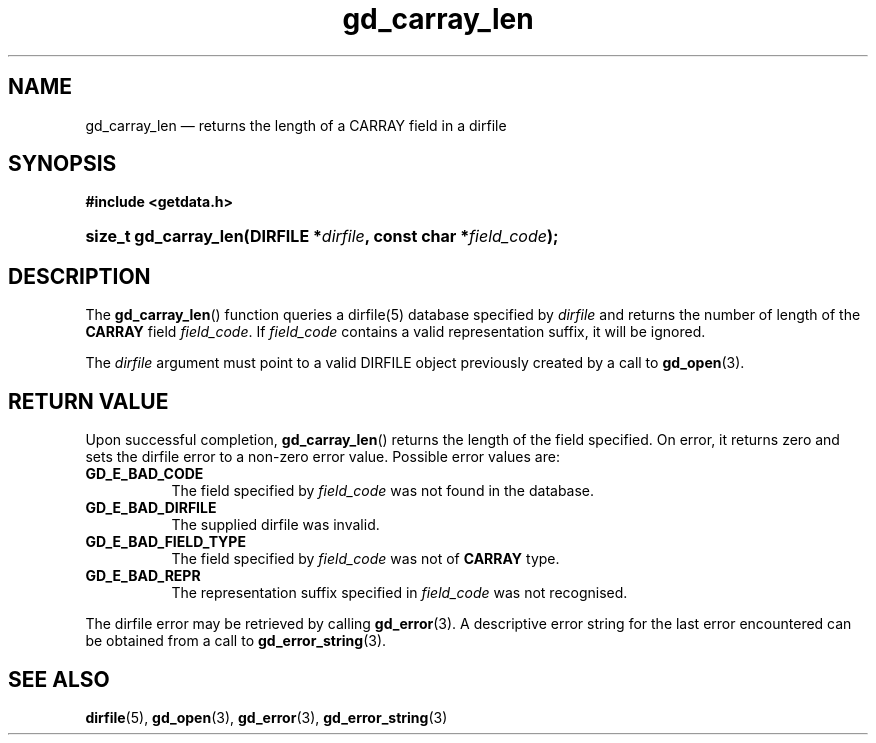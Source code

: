 .\" gd_carray_len.3.  The gd_carray_len man page.
.\"
.\" (C) 2010 D. V. Wiebe
.\"
.\""""""""""""""""""""""""""""""""""""""""""""""""""""""""""""""""""""""""
.\"
.\" This file is part of the GetData project.
.\"
.\" Permission is granted to copy, distribute and/or modify this document
.\" under the terms of the GNU Free Documentation License, Version 1.2 or
.\" any later version published by the Free Software Foundation; with no
.\" Invariant Sections, with no Front-Cover Texts, and with no Back-Cover
.\" Texts.  A copy of the license is included in the `COPYING.DOC' file
.\" as part of this distribution.
.\"
.TH gd_carray_len 3 "3 November 2010" "Version 0.7.0" "GETDATA"
.SH NAME
gd_carray_len \(em returns the length of a CARRAY field in a dirfile
.SH SYNOPSIS
.B #include <getdata.h>
.HP
.nh
.ad l
.BI "size_t gd_carray_len(DIRFILE *" dirfile ", const char *" field_code );
.hy
.ad n
.SH DESCRIPTION
The
.BR gd_carray_len ()
function queries a dirfile(5) database specified by
.I dirfile
and returns the number of length of the
.B CARRAY
field
.IR field_code .
If
.I field_code
contains a valid representation suffix, it will be ignored.  

The 
.I dirfile
argument must point to a valid DIRFILE object previously created by a call to
.BR gd_open (3).

.SH RETURN VALUE
Upon successful completion,
.BR gd_carray_len ()
returns the length of the field specified.  On error, it returns zero and sets
the dirfile error to a non-zero error value.  Possible error values are:
.TP 8
.B GD_E_BAD_CODE
The field specified by
.I field_code
was not found in the database.
.TP
.B GD_E_BAD_DIRFILE
The supplied dirfile was invalid.
.TP
.B GD_E_BAD_FIELD_TYPE
The field specified by
.I field_code
was not of
.B CARRAY
type.
.TP
.B GD_E_BAD_REPR
The representation suffix specified in
.I field_code
was not recognised.
.P
The dirfile error may be retrieved by calling
.BR gd_error (3).
A descriptive error string for the last error encountered can be obtained from
a call to
.BR gd_error_string (3).
.SH SEE ALSO
.BR dirfile (5),
.BR gd_open (3),
.BR gd_error (3),
.BR gd_error_string (3)
